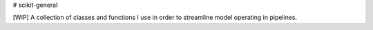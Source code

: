# scikit-general

.. image:: https://github.com/inigohidalgo/sk-general/workflows/CI/badge.svg?branch=master
     :target: https://github.com/inigohidalgo/sk-general/actions?workflow=CI
     :alt: CI Status

[WIP] A collection of classes and functions I use in order to streamline model operating in pipelines.
